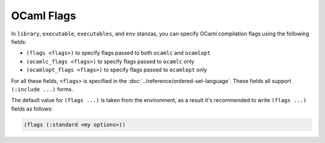 #############
 OCaml Flags
#############

In ``library``, ``executable``, ``executables``, and ``env`` stanzas,
you can specify OCaml compilation flags using the following fields:

-  ``(flags <flags>)`` to specify flags passed to both ``ocamlc`` and
   ``ocamlopt``
-  ``(ocamlc_flags <flags>)`` to specify flags passed to ``ocamlc`` only
-  ``(ocamlopt_flags <flags>)`` to specify flags passed to ``ocamlopt``
   only

For all these fields, ``<flags>`` is specified in the
:doc:`../reference/ordered-set-language`. These fields all support
``(:include ...)`` forms.

The default value for ``(flags ...)`` is taken from the environment, as
a result it's recommended to write ``(flags ...)`` fields as follows:

.. code:: dune

   (flags (:standard <my options>))
